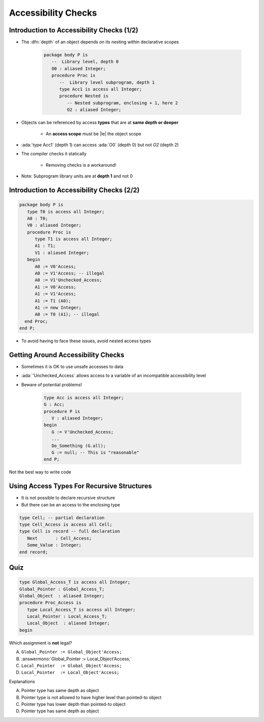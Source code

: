 ======================
Accessibility Checks
======================

--------------------------------------------
Introduction to Accessibility Checks (1/2)
--------------------------------------------

* The :dfn:`depth` of an object depends on its nesting within declarative scopes

   .. code:: Ada

      package body P is
         --  Library level, depth 0
         O0 : aliased Integer;
         procedure Proc is
            --  Library level subprogram, depth 1
            type Acc1 is access all Integer;
            procedure Nested is
               -- Nested subprogram, enclosing + 1, here 2
               O2 : aliased Integer;

* Objects can be referenced by access **types** that are at **same depth or deeper**

    - An **access scope** must be |le| the object scope

* :ada:`type Acc1` (depth 1) can access :ada:`O0` (depth 0) but not `O2` (depth 2)
* The compiler checks it statically

   - Removing checks is a workaround!

* Note: Subprogram library units are at **depth 1** and not 0

--------------------------------------------
Introduction to Accessibility Checks (2/2)
--------------------------------------------

.. code:: Ada

   package body P is
      type T0 is access all Integer;
      A0 : T0;
      V0 : aliased Integer;
      procedure Proc is
         type T1 is access all Integer;
         A1 : T1;
         V1 : aliased Integer;
      begin
         A0 := V0'Access;
         A0 := V1'Access; -- illegal
         A0 := V1'Unchecked_Access;
         A1 := V0'Access;
         A1 := V1'Access;
         A1 := T1 (A0);
         A1 := new Integer;
         A0 := T0 (A1); -- illegal
     end Proc;
   end P;

* To avoid having to face these issues, avoid nested access types

-------------------------------------
Getting Around Accessibility Checks
-------------------------------------

* Sometimes it is OK to use unsafe accesses to data
* :ada:`'Unchecked_Access` allows access to a variable of an incompatible accessibility level
* Beware of potential problems!

   .. code:: Ada

      type Acc is access all Integer;
      G : Acc;
      procedure P is
         V : aliased Integer;
      begin
         G := V'Unchecked_Access;
         ...
         Do_Something (G.all);
         G := null; -- This is "reasonable"
      end P;

.. container:: speakernote

   Not the best way to write code

-------------------------------------------
Using Access Types For Recursive Structures
-------------------------------------------

* It is not possible to declare recursive structure
* But there can be an access to the enclosing type

.. code:: Ada

   type Cell; -- partial declaration
   type Cell_Access is access all Cell;
   type Cell is record -- full declaration
      Next       : Cell_Access;
      Some_Value : Integer;
   end record;

------
Quiz
------

.. code:: Ada

   type Global_Access_T is access all Integer;
   Global_Pointer : Global_Access_T;
   Global_Object  : aliased Integer;
   procedure Proc_Access is
      type Local_Access_T is access all Integer;
      Local_Pointer : Local_Access_T;
      Local_Object  : aliased Integer;
   begin

Which assignment is **not** legal?

A. ``Global_Pointer := Global_Object'Access;``
B. :answermono:`Global_Pointer := Local_Object'Access;`
C. ``Local_Pointer  := Global_Object'Access;``
D. ``Local_Pointer  := Local_Object'Access;``

.. container:: animate

   Explanations

   A. Pointer type has same depth as object
   B. Pointer type is not allowed to have higher level than pointed-to object
   C. Pointer type has lower depth than pointed-to object
   D. Pointer type has same depth as object

